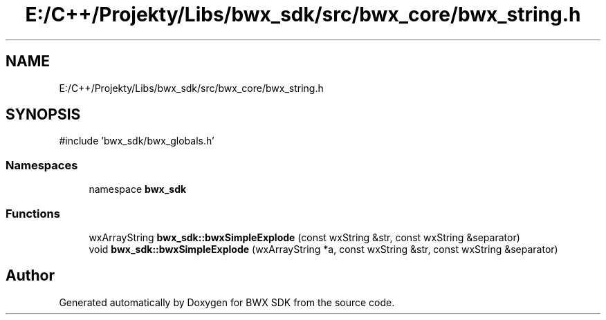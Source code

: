 .TH "E:/C++/Projekty/Libs/bwx_sdk/src/bwx_core/bwx_string.h" 3 "Version 1.0.0" "BWX SDK" \" -*- nroff -*-
.ad l
.nh
.SH NAME
E:/C++/Projekty/Libs/bwx_sdk/src/bwx_core/bwx_string.h
.SH SYNOPSIS
.br
.PP
\fR#include 'bwx_sdk/bwx_globals\&.h'\fP
.br

.SS "Namespaces"

.in +1c
.ti -1c
.RI "namespace \fBbwx_sdk\fP"
.br
.in -1c
.SS "Functions"

.in +1c
.ti -1c
.RI "wxArrayString \fBbwx_sdk::bwxSimpleExplode\fP (const wxString &str, const wxString &separator)"
.br
.ti -1c
.RI "void \fBbwx_sdk::bwxSimpleExplode\fP (wxArrayString *a, const wxString &str, const wxString &separator)"
.br
.in -1c
.SH "Author"
.PP 
Generated automatically by Doxygen for BWX SDK from the source code\&.
